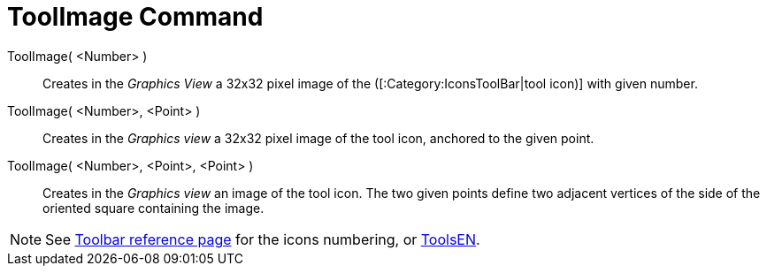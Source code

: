 = ToolImage Command
:page-en: commands/ToolImage
ifdef::env-github[:imagesdir: /en/modules/ROOT/assets/images]

ToolImage( <Number> )::
  Creates in the _Graphics View_ a 32x32 pixel image of the ([:Category:IconsToolBar|tool icon)] with given number.

ToolImage( <Number>, <Point> )::
  Creates in the _Graphics view_ a 32x32 pixel image of the tool icon, anchored to the given point.

ToolImage( <Number>, <Point>, <Point> )::
  Creates in the _Graphics view_ an image of the tool icon. The two given points define two adjacent vertices of the
  side of the oriented square containing the image.

[NOTE]
====

See xref:en@reference::/Toolbar.adoc[Toolbar reference page] for the icons numbering, or xref:/ToolsEN.adoc[ToolsEN].

====
